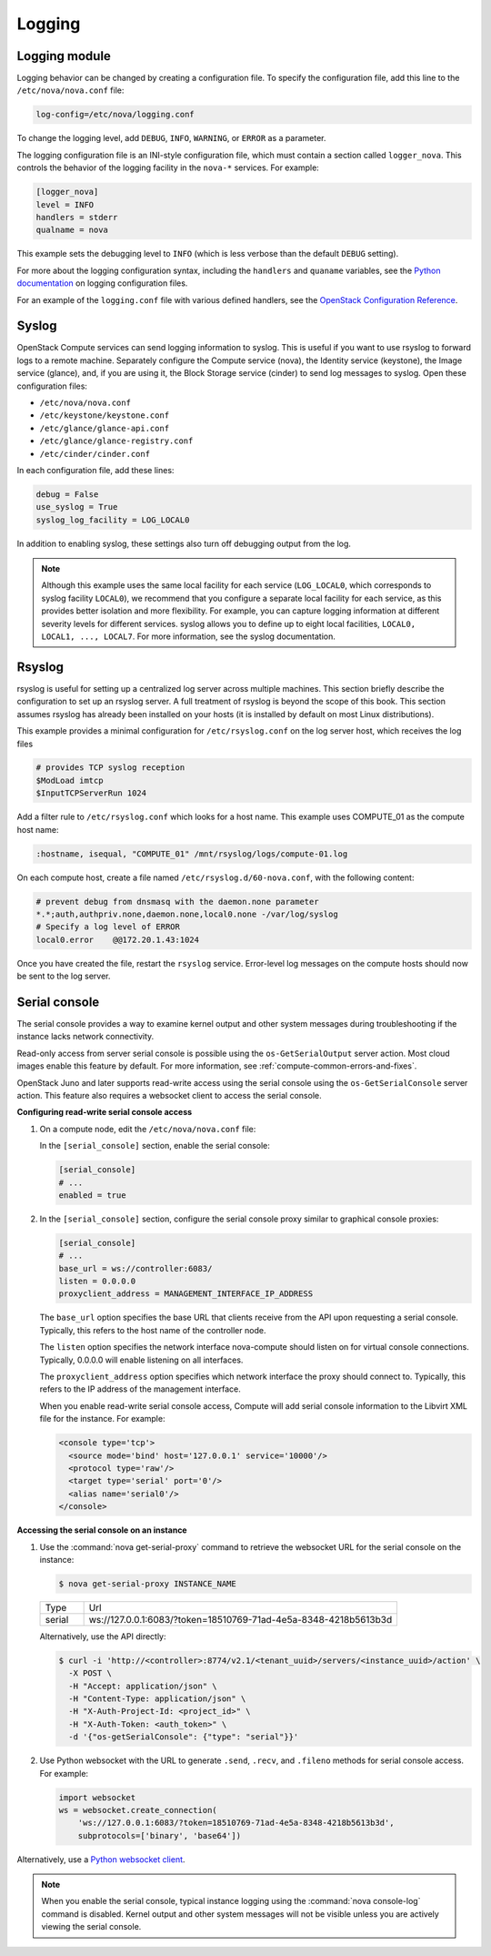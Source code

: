 .. _section_manage-logs:

=======
Logging
=======

Logging module
~~~~~~~~~~~~~~

Logging behavior can be changed by creating a configuration file. To
specify the configuration file, add this line to the
``/etc/nova/nova.conf`` file:

.. code-block:: ini

   log-config=/etc/nova/logging.conf

To change the logging level, add ``DEBUG``, ``INFO``, ``WARNING``, or
``ERROR`` as a parameter.

The logging configuration file is an INI-style configuration file, which
must contain a section called ``logger_nova``. This controls the
behavior of the logging facility in the ``nova-*`` services. For
example:

.. code-block:: ini

   [logger_nova]
   level = INFO
   handlers = stderr
   qualname = nova

This example sets the debugging level to ``INFO`` (which is less verbose
than the default ``DEBUG`` setting).

For more about the logging configuration syntax, including the
``handlers`` and ``quaname`` variables, see the
`Python documentation <https://docs.python.org/release/2.7/library/logging.html#configuration-file-format>`__
on logging configuration files.

For an example of the ``logging.conf`` file with various defined handlers, see
the `OpenStack Configuration Reference <https://docs.openstack.org/ocata/config-reference/>`__.

Syslog
~~~~~~

OpenStack Compute services can send logging information to syslog. This
is useful if you want to use rsyslog to forward logs to a remote
machine. Separately configure the Compute service (nova), the Identity
service (keystone), the Image service (glance), and, if you are using
it, the Block Storage service (cinder) to send log messages to syslog.
Open these configuration files:

-  ``/etc/nova/nova.conf``

-  ``/etc/keystone/keystone.conf``

-  ``/etc/glance/glance-api.conf``

-  ``/etc/glance/glance-registry.conf``

-  ``/etc/cinder/cinder.conf``

In each configuration file, add these lines:

.. code-block:: ini

   debug = False
   use_syslog = True
   syslog_log_facility = LOG_LOCAL0

In addition to enabling syslog, these settings also turn off debugging output
from the log.

.. note::

   Although this example uses the same local facility for each service
   (``LOG_LOCAL0``, which corresponds to syslog facility ``LOCAL0``),
   we recommend that you configure a separate local facility for each
   service, as this provides better isolation and more flexibility. For
   example, you can capture logging information at different severity
   levels for different services. syslog allows you to define up to
   eight local facilities, ``LOCAL0, LOCAL1, ..., LOCAL7``. For more
   information, see the syslog documentation.

Rsyslog
~~~~~~~

rsyslog is useful for setting up a centralized log server across
multiple machines. This section briefly describe the configuration to
set up an rsyslog server. A full treatment of rsyslog is beyond the
scope of this book. This section assumes rsyslog has already been
installed on your hosts (it is installed by default on most Linux
distributions).

This example provides a minimal configuration for ``/etc/rsyslog.conf``
on the log server host, which receives the log files

.. code-block:: console

   # provides TCP syslog reception
   $ModLoad imtcp
   $InputTCPServerRun 1024

Add a filter rule to ``/etc/rsyslog.conf`` which looks for a host name.
This example uses COMPUTE_01 as the compute host name:

.. code-block:: none

   :hostname, isequal, "COMPUTE_01" /mnt/rsyslog/logs/compute-01.log

On each compute host, create a file named
``/etc/rsyslog.d/60-nova.conf``, with the following content:

.. code-block:: none

   # prevent debug from dnsmasq with the daemon.none parameter
   *.*;auth,authpriv.none,daemon.none,local0.none -/var/log/syslog
   # Specify a log level of ERROR
   local0.error    @@172.20.1.43:1024

Once you have created the file, restart the ``rsyslog`` service. Error-level
log messages on the compute hosts should now be sent to the log server.

Serial console
~~~~~~~~~~~~~~

The serial console provides a way to examine kernel output and other
system messages during troubleshooting if the instance lacks network
connectivity.

Read-only access from server serial console is possible
using the ``os-GetSerialOutput`` server action. Most
cloud images enable this feature by default. For more information, see
:ref:`compute-common-errors-and-fixes`.

OpenStack Juno and later supports read-write access using the serial
console using the ``os-GetSerialConsole`` server action. This feature
also requires a websocket client to access the serial console.

**Configuring read-write serial console access**

#. On a compute node, edit the ``/etc/nova/nova.conf`` file:

   In the ``[serial_console]`` section, enable the serial console:

   .. code-block:: ini

      [serial_console]
      # ...
      enabled = true

#. In the ``[serial_console]`` section, configure the serial console proxy
   similar to graphical console proxies:

   .. code-block:: ini

      [serial_console]
      # ...
      base_url = ws://controller:6083/
      listen = 0.0.0.0
      proxyclient_address = MANAGEMENT_INTERFACE_IP_ADDRESS

   The ``base_url`` option specifies the base URL that clients receive from
   the API upon requesting a serial console. Typically, this refers to the
   host name of the controller node.

   The ``listen`` option specifies the network interface nova-compute
   should listen on for virtual console connections. Typically, 0.0.0.0
   will enable listening on all interfaces.

   The ``proxyclient_address`` option specifies which network interface the
   proxy should connect to. Typically, this refers to the IP address of the
   management interface.

   When you enable read-write serial console access, Compute will add
   serial console information to the Libvirt XML file for the instance. For
   example:

   .. code-block:: xml

      <console type='tcp'>
        <source mode='bind' host='127.0.0.1' service='10000'/>
        <protocol type='raw'/>
        <target type='serial' port='0'/>
        <alias name='serial0'/>
      </console>

**Accessing the serial console on an instance**

#. Use the :command:`nova get-serial-proxy` command to retrieve the websocket
   URL for the serial console on the instance:

   .. code-block:: console

      $ nova get-serial-proxy INSTANCE_NAME

   .. list-table::
      :header-rows: 0
      :widths: 9 65

      * - Type
        - Url
      * - serial
        - ws://127.0.0.1:6083/?token=18510769-71ad-4e5a-8348-4218b5613b3d

   Alternatively, use the API directly:

   .. code-block:: console

      $ curl -i 'http://<controller>:8774/v2.1/<tenant_uuid>/servers/<instance_uuid>/action' \
        -X POST \
        -H "Accept: application/json" \
        -H "Content-Type: application/json" \
        -H "X-Auth-Project-Id: <project_id>" \
        -H "X-Auth-Token: <auth_token>" \
        -d '{"os-getSerialConsole": {"type": "serial"}}'

#. Use Python websocket with the URL to generate ``.send``, ``.recv``, and
   ``.fileno`` methods for serial console access. For example:

   .. code-block:: python

      import websocket
      ws = websocket.create_connection(
          'ws://127.0.0.1:6083/?token=18510769-71ad-4e5a-8348-4218b5613b3d',
          subprotocols=['binary', 'base64'])

Alternatively, use a `Python websocket client <https://github.com/larsks/novaconsole/>`__.

.. note::

   When you enable the serial console, typical instance logging using
   the :command:`nova console-log` command is disabled. Kernel output
   and other system messages will not be visible unless you are
   actively viewing the serial console.

